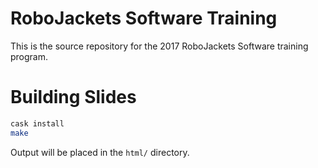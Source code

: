 * RoboJackets Software Training

This is the source repository for the 2017 RoboJackets Software training program.

* Building Slides
#+BEGIN_SRC sh
cask install
make
#+END_SRC

Output will be placed in the ~html/~ directory.
